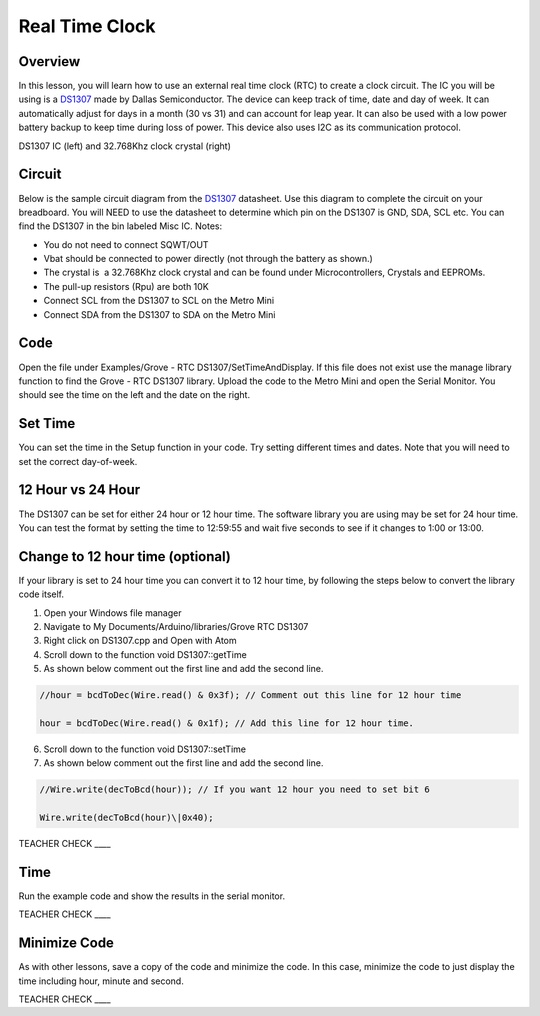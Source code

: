 Real Time Clock
===============

Overview
--------

In this lesson, you will learn how to use an external real time clock (RTC) to create a clock circuit. The IC you will be using is a `DS1307 <https://www.google.com/url?q=https://datasheets.maximintegrated.com/en/ds/DS1307.pdf&sa=D&ust=1587613174000000>`__ made by Dallas Semiconductor. The device can keep track of time, date and day of week. It can automatically adjust for days in a month (30 vs 31) and can account for leap year. It can also be used with a low power battery backup to keep time during loss of power. This device also uses I2C as its communication protocol.

|image0|\ |image1|

DS1307 IC (left) and 32.768Khz clock crystal (right)

Circuit
-------

Below is the sample circuit diagram from the `DS1307 <https://www.google.com/url?q=https://datasheets.maximintegrated.com/en/ds/DS1307.pdf&sa=D&ust=1587613174001000>`__ datasheet. Use this diagram to complete the circuit on your breadboard. You will NEED to use the datasheet to determine which pin on the DS1307 is GND, SDA, SCL etc. You can find the DS1307 in the bin labeled Misc IC. Notes:

-  You do not need to connect SQWT/OUT
-  Vbat should be connected to power directly (not through the battery as shown.)
-  The crystal is  a 32.768Khz clock crystal and can be found under Microcontrollers, Crystals and EEPROMs.
-  The pull-up resistors (Rpu) are both 10K
-  Connect SCL from the DS1307 to SCL on the Metro Mini
-  Connect SDA from the DS1307 to SDA on the Metro Mini

.. figure:: images/image18.png
   :alt: 

Code
----

Open the file under Examples/Grove - RTC DS1307/SetTimeAndDisplay. If this file does not exist use the manage library function to find the Grove - RTC DS1307 library. Upload the code to the Metro Mini and open the Serial Monitor. You should see the time on the left and the date on the right.

Set Time
--------

You can set the time in the Setup function in your code. Try setting
different times and dates. Note that you will need to set the correct
day-of-week.

12 Hour vs 24 Hour
------------------

The DS1307 can be set for either 24 hour or 12 hour time. The software
library you are using may be set for 24 hour time. You can test the
format by setting the time to 12:59:55 and wait five seconds to see if
it changes to 1:00 or 13:00.

Change to 12 hour time (optional)
---------------------------------

If your library is set to 24 hour time you can convert it to 12 hour
time, by following the steps below to convert the library code itself.

1. Open your Windows file manager
2. Navigate to My Documents/Arduino/libraries/Grove RTC DS1307
3. Right click on DS1307.cpp and Open with Atom
4. Scroll down to the function void DS1307::getTime
5. As shown below comment out the first line and add the second line.

.. code-block::

 //hour = bcdToDec(Wire.read() & 0x3f); // Comment out this line for 12 hour time

 hour = bcdToDec(Wire.read() & 0x1f); // Add this line for 12 hour time.


6. Scroll down to the function void DS1307::setTime
7. As shown below comment out the first line and add the second line.

.. code-block::

   //Wire.write(decToBcd(hour)); // If you want 12 hour you need to set bit 6
   
   Wire.write(decToBcd(hour)\|0x40);


TEACHER CHECK \_\_\_\_

Time
----

Run the example code and show the results in the serial monitor.

TEACHER CHECK \_\_\_\_

Minimize Code
-------------

As with other lessons, save a copy of the code and minimize the code. In
this case, minimize the code to just display the time including hour,
minute and second.

TEACHER CHECK \_\_\_\_

.. |image0| image:: images/image48.png
.. |image1| image:: images/image100.png
